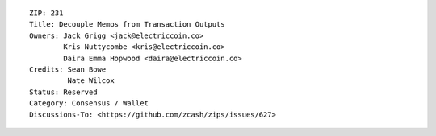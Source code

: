 ::

  ZIP: 231
  Title: Decouple Memos from Transaction Outputs
  Owners: Jack Grigg <jack@electriccoin.co>
          Kris Nuttycombe <kris@electriccoin.co>
          Daira Emma Hopwood <daira@electriccoin.co>
  Credits: Sean Bowe
           Nate Wilcox
  Status: Reserved
  Category: Consensus / Wallet
  Discussions-To: <https://github.com/zcash/zips/issues/627>
